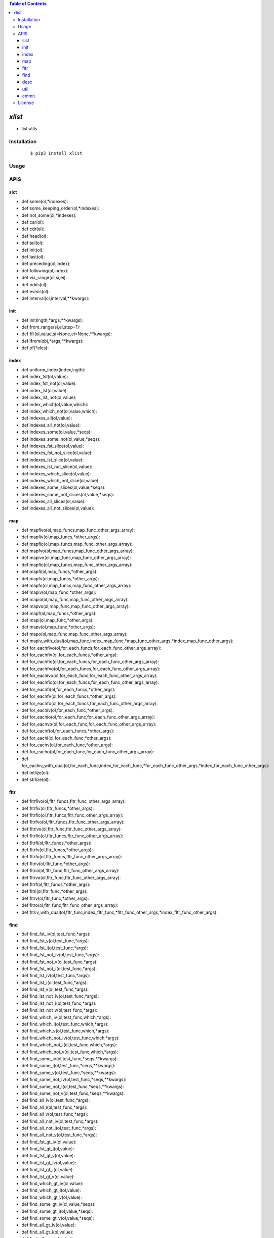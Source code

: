 .. contents:: Table of Contents
   :depth: 5


*xlist*
------------

- list utils

Installation
============

    ::
    
        $ pip3 install xlist

Usage
=====
    
    ::
        


APIS
====


slct
~~~~
- def some(ol,*indexes):
- def some_keeping_order(ol,*indexes):
- def not_some(ol,*indexes):
- def car(ol):
- def cdr(ol):
- def head(ol):
- def tail(ol):
- def init(ol):
- def last(ol):
- def preceding(ol,index):
- def following(ol,index):
- def via_range(ol,si,ei):
- def odds(ol):
- def evens(ol):
- def interval(ol,interval,**kwargs):


init
~~~~
- def init(lngth,*args,**kwargs):
- def from_range(si,ei,step=1):
- def fill(ol,value,si=None,ei=None,**kwargs):
- def lfrom(obj,*args,**kwargs):
- def of(*eles):

index
~~~~~
- def uniform_index(index,lngth):
- def index_fst(ol,value):
- def index_fst_not(ol,value):
- def index_lst(ol,value):
- def index_lst_not(ol,value):
- def index_which(ol,value,which):
- def index_which_not(ol,value,which):
- def indexes_all(ol,value):
- def indexes_all_not(ol,value):
- def indexes_some(ol,value,*seqs):
- def indexes_some_not(ol,value,*seqs):
- def indexes_fst_slice(ol,value):
- def indexes_fst_not_slice(ol,value):
- def indexes_lst_slice(ol,value):
- def indexes_lst_not_slice(ol,value):
- def indexes_which_slice(ol,value):
- def indexes_which_not_slice(ol,value):
- def indexes_some_slices(ol,value,*seqs):
- def indexes_some_not_slices(ol,value,*seqs):
- def indexes_all_slices(ol,value):
- def indexes_all_not_slices(ol,value):

map
~~~
- def mapfivo(ol,map_funcs,map_func_other_args_array):
- def mapfiv(ol,map_funcs,*other_args):
- def mapfio(ol,map_funcs,map_func_other_args_array):
- def mapfvo(ol,map_funcs,map_func_other_args_array):
- def mapivo(ol,map_func,map_func_other_args_array):
- def mapfio(ol,map_funcs,map_func_other_args_array):
- def mapfi(ol,map_funcs,*other_args):
- def mapfv(ol,map_funcs,*other_args):
- def mapfo(ol,map_funcs,map_func_other_args_array):
- def mapiv(ol,map_func,*other_args):
- def mapio(ol,map_func,map_func_other_args_array):
- def mapvo(ol,map_func,map_func_other_args_array):
- def mapf(ol,map_funcs,*other_args):
- def mapi(ol,map_func,*other_args):
- def mapv(ol,map_func,*other_args):
- def mapo(ol,map_func,map_func_other_args_array):
- def mapiv_with_dual(ol,map_func,index_map_func,*map_func_other_args,*index_map_func_other_args):
- def for_eachfivo(ol,for_each_funcs,for_each_func_other_args_array):
- def for_eachfiv(ol,for_each_funcs,*other_args):
- def for_eachfio(ol,for_each_funcs,for_each_func_other_args_array):
- def for_eachfvo(ol,for_each_funcs,for_each_func_other_args_array):
- def for_eachivo(ol,for_each_func,for_each_func_other_args_array):
- def for_eachfio(ol,for_each_funcs,for_each_func_other_args_array):
- def for_eachfi(ol,for_each_funcs,*other_args):
- def for_eachfv(ol,for_each_funcs,*other_args):
- def for_eachfo(ol,for_each_funcs,for_each_func_other_args_array):
- def for_eachiv(ol,for_each_func,*other_args):
- def for_eachio(ol,for_each_func,for_each_func_other_args_array):
- def for_eachvo(ol,for_each_func,for_each_func_other_args_array):
- def for_eachf(ol,for_each_funcs,*other_args):
- def for_eachi(ol,for_each_func,*other_args):
- def for_eachv(ol,for_each_func,*other_args):
- def for_eacho(ol,for_each_func,for_each_func_other_args_array):
- def for_eachiv_with_dual(ol,for_each_func,index_for_each_func,*for_each_func_other_args,*index_for_each_func_other_args):
- def intlize(ol):
- def strlize(ol):  

fltr
~~~~
- def fltrfivo(ol,fltr_funcs,fltr_func_other_args_array):
- def fltrfiv(ol,fltr_funcs,*other_args):
- def fltrfio(ol,fltr_funcs,fltr_func_other_args_array):
- def fltrfvo(ol,fltr_funcs,fltr_func_other_args_array):
- def fltrivo(ol,fltr_func,fltr_func_other_args_array):
- def fltrfio(ol,fltr_funcs,fltr_func_other_args_array):
- def fltrfi(ol,fltr_funcs,*other_args):
- def fltrfv(ol,fltr_funcs,*other_args):
- def fltrfo(ol,fltr_funcs,fltr_func_other_args_array):
- def fltriv(ol,fltr_func,*other_args):
- def fltrio(ol,fltr_func,fltr_func_other_args_array):
- def fltrvo(ol,fltr_func,fltr_func_other_args_array):
- def fltrf(ol,fltr_funcs,*other_args):
- def fltri(ol,fltr_func,*other_args):
- def fltrv(ol,fltr_func,*other_args):
- def fltro(ol,fltr_func,fltr_func_other_args_array):
- def fltriv_with_dual(ol,fltr_func,index_fltr_func,*fltr_func_other_args,*index_fltr_func_other_args):


find
~~~~
- def find_fst_iv(ol,test_func,*args):
- def find_fst_v(ol,test_func,*args):
- def find_fst_i(ol,test_func,*args):
- def find_fst_not_iv(ol,test_func,*args):
- def find_fst_not_v(ol,test_func,*args):
- def find_fst_not_i(ol,test_func,*args):
- def find_lst_iv(ol,test_func,*args):
- def find_lst_i(ol,test_func,*args):
- def find_lst_v(ol,test_func,*args):
- def find_lst_not_iv(ol,test_func,*args):
- def find_lst_not_i(ol,test_func,*args):
- def find_lst_not_v(ol,test_func,*args):
- def find_which_iv(ol,test_func,which,*args):
- def find_which_i(ol,test_func,which,*args):
- def find_which_v(ol,test_func,which,*args):
- def find_which_not_iv(ol,test_func,which,*args):
- def find_which_not_i(ol,test_func,which,*args):
- def find_which_not_v(ol,test_func,which,*args):
- def find_some_iv(ol,test_func,*seqs,**kwargs):
- def find_some_i(ol,test_func,*seqs,**kwargs):
- def find_some_v(ol,test_func,*seqs,**kwargs):
- def find_some_not_iv(ol,test_func,*seqs,**kwargs):
- def find_some_not_i(ol,test_func,*seqs,**kwargs):
- def find_some_not_v(ol,test_func,*seqs,**kwargs):
- def find_all_iv(ol,test_func,*args):
- def find_all_i(ol,test_func,*args):
- def find_all_v(ol,test_func,*args):
- def find_all_not_iv(ol,test_func,*args):
- def find_all_not_i(ol,test_func,*args):
- def find_all_not_v(ol,test_func,*args):
- def find_fst_gt_iv(ol,value):
- def find_fst_gt_i(ol,value):
- def find_fst_gt_v(ol,value):
- def find_lst_gt_iv(ol,value):
- def find_lst_gt_i(ol,value):
- def find_lst_gt_v(ol,value):
- def find_which_gt_iv(ol,value):
- def find_which_gt_i(ol,value):
- def find_which_gt_v(ol,value):
- def find_some_gt_iv(ol,value,*seqs):
- def find_some_gt_i(ol,value,*seqs):
- def find_some_gt_v(ol,value,*seqs):
- def find_all_gt_iv(ol,value):
- def find_all_gt_i(ol,value):
- def find_all_gt_v(ol,value):
- def find_fst_lt_iv(ol,value):
- def find_fst_lt_i(ol,value):
- def find_fst_lt_v(ol,value):
- def find_lst_lt_iv(ol,value):
- def find_lst_lt_i(ol,value):
- def find_lst_lt_v(ol,value):
- def find_which_lt_iv(ol,value):
- def find_which_lt_i(ol,value):
- def find_which_lt_v(ol,value):
- def find_some_lt_iv(ol,value,*seqs):
- def find_some_lt_i(ol,value,*seqs):
- def find_some_lt_v(ol,value,*seqs):
- def find_all_lt_iv(ol,value):
- def find_all_lt_i(ol,value):
- def find_all_lt_v(ol,value):
- def find_fst_eq_iv(ol,value):
- def find_fst_eq_i(ol,value):
- def find_fst_eq_v(ol,value):
- def find_lst_eq_iv(ol,value):
- def find_lst_eq_i(ol,value):
- def find_lst_eq_v(ol,value):
- def find_which_eq_iv(ol,value):
- def find_which_eq_i(ol,value):
- def find_which_eq_v(ol,value):
- def find_some_eq_iv(ol,value,*seqs):
- def find_some_eq_i(ol,value,*seqs):
- def find_some_eq_v(ol,value,*seqs):
- def find_all_eq_iv(ol,value):
- def find_all_eq_i(ol,value):
- def find_all_eq_v(ol,value):



desc
~~~~
- def vil_dict(l):
- def ivdict(ol):
- def vidict(arr):
- def mirror_dict(arr):
- def table(l,**kwargs):



util
~~~~
- def fcp(ol):

cmmn
~~~~
- def deepcopy_wrapper(func):
- def keep_ptr_replace(ol,nl):
- def inplace_wrapper(func):
- def identity(obj):
- def dflt_kwargs(k,dflt,**kwargs):


License
=======

- MIT
